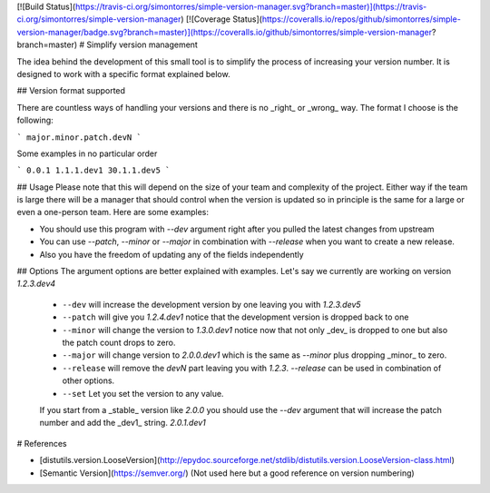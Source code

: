 [![Build Status](https://travis-ci.org/simontorres/simple-version-manager.svg?branch=master)](https://travis-ci.org/simontorres/simple-version-manager)
[![Coverage Status](https://coveralls.io/repos/github/simontorres/simple-version-manager/badge.svg?branch=master)](https://coveralls.io/github/simontorres/simple-version-manager?branch=master)
# Simplify version management

The idea behind the development of this small tool is to simplify the process
of increasing your version number. It is designed to work with a specific format
explained below.

## Version format supported

There are countless ways of handling your versions and there is no _right_ or 
_wrong_ way. The format I choose is  the following:

```
major.minor.patch.devN
```

Some examples in no particular order

```
0.0.1
1.1.1.dev1
30.1.1.dev5
```


## Usage
Please note that this will depend on the size of your team and complexity of the
project. Either way if the team is large there will be a manager that should 
control when the version is updated so in principle is the same for a large or 
even a one-person team. Here are some examples:

- You should use this program with `--dev` argument right after you pulled the
  latest changes from upstream

- You can use `--patch`, `--minor` or `--major` in combination with `--release`
  when you want to create a new release.

- Also you have the freedom of updating any of the fields independently


## Options
The argument options are better explained with examples. Let's say we currently are
working on version `1.2.3.dev4`

 - ``--dev`` will increase the development version by one leaving you with 
   `1.2.3.dev5`
 - ``--patch`` will give you `1.2.4.dev1` notice that the development version 
   is dropped back to one
 - ``--minor`` will change the version to `1.3.0.dev1` notice now that not only
   _dev_ is dropped to one but also the patch count drops to zero.
 - ``--major`` will change version to `2.0.0.dev1` which is the same as 
   `--minor` plus dropping _minor_ to zero.
 - ``--release`` will remove the `devN` part leaving you with `1.2.3`. `--release`
   can be used in combination of other options.
 - ``--set`` Let you set the version to any value.

 If you start from a _stable_ version like `2.0.0` you should use the `--dev` 
 argument that will increase the patch number and add the _dev1_ string. `2.0.1.dev1`


# References

- [distutils.version.LooseVersion](http://epydoc.sourceforge.net/stdlib/distutils.version.LooseVersion-class.html)
- [Semantic Version](https://semver.org/) (Not used here but a good reference on version numbering)


